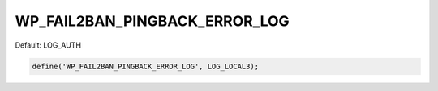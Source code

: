 .. _WP_FAIL2BAN_PINGBACK_ERROR_LOG:

WP_FAIL2BAN_PINGBACK_ERROR_LOG
------------------------------

.. versionadded:: 4.0.5

Default: LOG_AUTH

.. code-block:: php

    define('WP_FAIL2BAN_PINGBACK_ERROR_LOG', LOG_LOCAL3);

